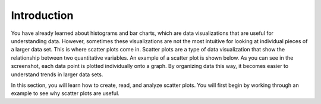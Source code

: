 .. Copyright (C)  Google, Runestone Interactive LLC
   This work is licensed under the Creative Commons Attribution-ShareAlike 4.0
   International License. To view a copy of this license, visit
   http://creativecommons.org/licenses/by-sa/4.0/.

Introduction
============

You have already learned about histograms and bar charts, which are data
visualizations that are useful for understanding data. However, sometimes these
visualizations are not the most intuitive for looking at individual pieces of a
larger data set. This is where scatter plots come in. Scatter plots are a type
of data visualization that show the relationship between two quantitative
variables. An example of a scatter plot is shown below. As you can see in the
screenshot, each data point is plotted individually onto a graph. By organizing
data this way, it becomes easier to understand trends in larger data sets.

.. image:: figures/example_scatterplot.png
   :align: center
   :alt: An example of a scatter plot

In this section, you will learn how to create, read, and analyze scatter plots.
You will first begin by working through an example to see why scatter plots are
useful.
